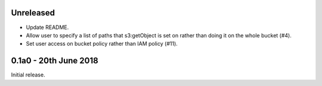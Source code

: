 Unreleased
==========

* Update README.
* Allow user to specify a list of paths that s3:getObject is set on rather than
  doing it on the whole bucket (#4).
* Set user access on bucket policy rather than IAM policy (#11).

0.1a0 - 20th June 2018
======================

Initial release.
